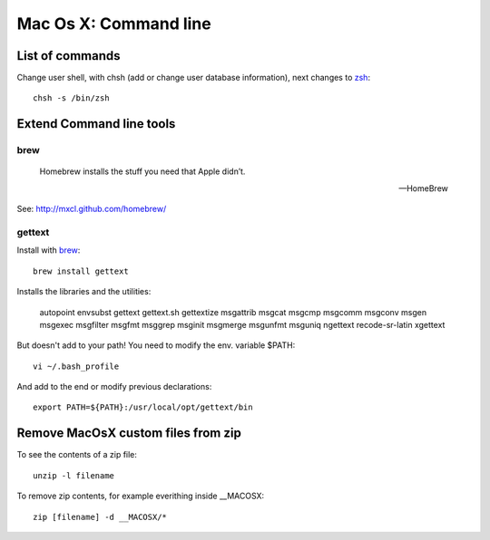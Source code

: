 Mac Os X: Command line
======================

List of commands
----------------

Change user shell, with chsh (add or change user database information), next changes to zsh_::

	chsh -s /bin/zsh

.. _zsh: http://www.zsh.org/

Extend Command line tools
-------------------------

brew
+++++


    Homebrew installs the stuff you need that Apple didn’t.

    -- HomeBrew

See: http://mxcl.github.com/homebrew/

gettext
+++++++

Install with brew_::

    brew install gettext

Installs the libraries and the utilities:

    autopoint envsubst gettext gettext.sh gettextize msgattrib msgcat msgcmp msgcomm msgconv msgen msgexec msgfilter msgfmt msggrep msginit msgmerge msgunfmt msguniq ngettext recode-sr-latin xgettext

But doesn't add to your path! You need to modify the env. variable $PATH::

    vi ~/.bash_profile

And add to the end or modify previous declarations::

    export PATH=${PATH}:/usr/local/opt/gettext/bin


Remove MacOsX custom files from zip
-----------------------------------

To see the contents of a zip file::

    unzip -l filename

To remove zip contents, for example everithing inside __MACOSX::

    zip [filename] -d __MACOSX/*


